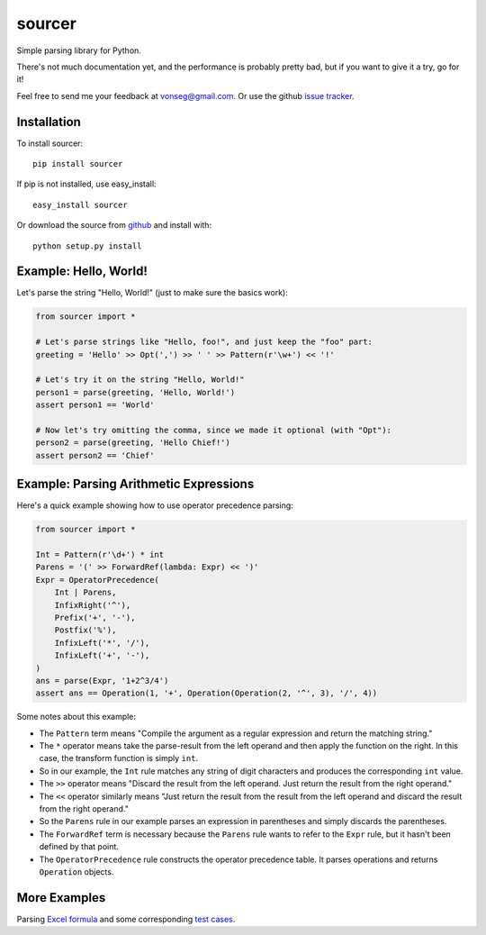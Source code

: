 sourcer
=======

Simple parsing library for Python.

There's not much documentation yet, and the performance is probably pretty
bad, but if you want to give it a try, go for it!

Feel free to send me your feedback at vonseg@gmail.com. Or use the github
`issue tracker <https://github.com/jvs/sourcer/issues>`_.


Installation
------------

To install sourcer::

    pip install sourcer

If pip is not installed, use easy_install::

    easy_install sourcer

Or download the source from `github <https://github.com/jvs/sourcer>`_
and install with::

    python setup.py install


Example: Hello, World!
---------------------------------------

Let's parse the string "Hello, World!" (just to make sure the basics work):

.. code:: python

    from sourcer import *

    # Let's parse strings like "Hello, foo!", and just keep the "foo" part:
    greeting = 'Hello' >> Opt(',') >> ' ' >> Pattern(r'\w+') << '!'

    # Let's try it on the string "Hello, World!"
    person1 = parse(greeting, 'Hello, World!')
    assert person1 == 'World'

    # Now let's try omitting the comma, since we made it optional (with "Opt"):
    person2 = parse(greeting, 'Hello Chief!')
    assert person2 == 'Chief'


Example: Parsing Arithmetic Expressions
---------------------------------------

Here's a quick example showing how to use operator precedence parsing:

.. code:: python

    from sourcer import *

    Int = Pattern(r'\d+') * int
    Parens = '(' >> ForwardRef(lambda: Expr) << ')'
    Expr = OperatorPrecedence(
        Int | Parens,
        InfixRight('^'),
        Prefix('+', '-'),
        Postfix('%'),
        InfixLeft('*', '/'),
        InfixLeft('+', '-'),
    )
    ans = parse(Expr, '1+2^3/4')
    assert ans == Operation(1, '+', Operation(Operation(2, '^', 3), '/', 4))


Some notes about this example:

* The ``Pattern`` term means "Compile the argument as a regular expression and
  return the matching string."
* The ``*`` operator means take the parse-result from the left operand and then
  apply the function on the right. In this case, the transform function is
  simply ``int``.
* So in our example, the ``Int`` rule matches any string of digit characters
  and produces the corresponding ``int`` value.
* The ``>>`` operator means "Discard the result from the left operand. Just
  return the result from the right operand."
* The ``<<`` operator similarly means "Just return the result from the result
  from the left operand and discard the result from the right operand."
* So the ``Parens`` rule in our example parses an expression in parentheses
  and simply discards the parentheses.
* The ``ForwardRef`` term is necessary because the ``Parens`` rule wants to
  refer to the ``Expr`` rule, but it hasn't been defined by that point.
* The ``OperatorPrecedence`` rule constructs the operator precedence table.
  It parses operations and returns ``Operation`` objects.


More Examples
-------------
Parsing `Excel formula <https://github.com/jvs/sourcer/tree/master/examples>`_
and some corresponding
`test cases <https://github.com/jvs/sourcer/blob/master/tests/test_excel.py>`_.
